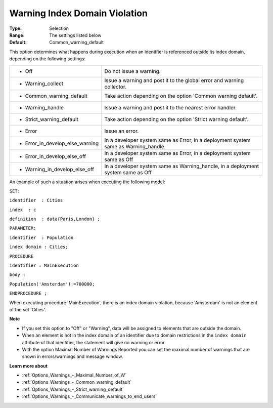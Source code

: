 

.. _Options_Execution_-_Warning_Index_Doma:


Warning Index Domain Violation
==============================



:Type:	Selection	
:Range:	The settings listed below	
:Default:	Common_warning_default	



This option determines what happens during execution when an identifier is referenced outside its index domain, depending on the following settings: 




.. list-table::

   * - *	Off	
     - Do not issue a warning.
   * - *	Warning_collect
     - Issue a warning and post it to the global error and warning collector.
   * - *	Common_warning_default
     - Take action depending on the option 'Common warning default'.
   * - *	Warning_handle
     - Issue a warning and post it to the nearest error handler.
   * - *	Strict_warning_default
     - Take action depending on the option 'Strict warning default'.
   * - *	Error
     - Issue an error.
   * - *	Error_in_develop_else_warning
     - In a developer system same as Error, in a deployment system same as Warning_handle
   * - *	Error_in_develop_else_off
     - In a developer system same as Error, in a deployment system same as Off
   * - *	Warning_in_develop_else_off
     - In a developer system same as Warning_handle, in a deployment system same as Off




An example of such a situation arises when executing the following model:



``SET:`` 

``identifier  : Cities`` 

``index  : c`` 

``definition  : data{Paris,London} ;`` 

``PARAMETER:`` 

``identifier  : Population`` 

``index domain : Cities;`` 

``PROCEDURE`` 

``identifier : MainExecution`` 

``body :`` 

``Population('Amsterdam'):=700000;`` 

``ENDPROCEDURE ;`` 



When executing procedure 'MainExecution', there is an index domain violation, because 'Amsterdam' is not an element of the set 'Cities'.



**Note** 

*	If you set this option to "Off" or "Warning", data will be assigned to elements that are outside the domain.
*	When an element is not in the index domain of an identifier due to domain restrictions in the ``index domain``  attribute of that identifier, the statement will give no warning or error.
*	With the option Maximal Number of Warnings Reported you can set the maximal number of warnings that are shown in errors/warnings and message window.




**Learn more about** 

*	:ref:`Options_Warnings_-_Maximal_Number_of_W` 
*	:ref:`Options_Warnings_-_Common_warning_default` 
*	:ref:`Options_Warnings_-_Strict_warning_default` 
*	:ref:`Options_Warnings_-_Communicate_warnings_to_end_users` 




